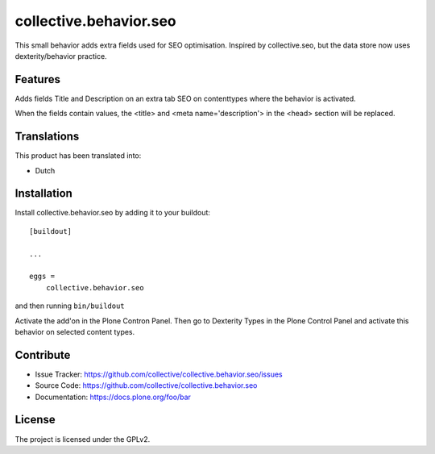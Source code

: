 .. This README is meant for consumption by humans and pypi. Pypi can render rst files so please do not use Sphinx features.
   If you want to learn more about writing documentation, please check out: http://docs.plone.org/about/documentation_styleguide.html
   This text does not appear on pypi or github. It is a comment.

=======================
collective.behavior.seo
=======================

This small behavior adds extra fields used for SEO optimisation. Inspired by collective.seo, but the data store now uses dexterity/behavior practice.

Features
--------

Adds fields Title and Description on an extra tab SEO on contenttypes where the behavior is activated. 

When the fields contain values, the <title> and <meta name='description'> in the <head> section will
be replaced. 

Translations
------------

This product has been translated into:

- Dutch

Installation
------------

Install collective.behavior.seo by adding it to your buildout::

    [buildout]

    ...

    eggs =
        collective.behavior.seo


and then running ``bin/buildout``

Activate the add'on in the Plone Contron Panel. Then go to Dexterity Types in the Plone Control Panel
and activate this behavior on selected content types. 


Contribute
----------

- Issue Tracker: https://github.com/collective/collective.behavior.seo/issues
- Source Code: https://github.com/collective/collective.behavior.seo
- Documentation: https://docs.plone.org/foo/bar


License
-------

The project is licensed under the GPLv2.

